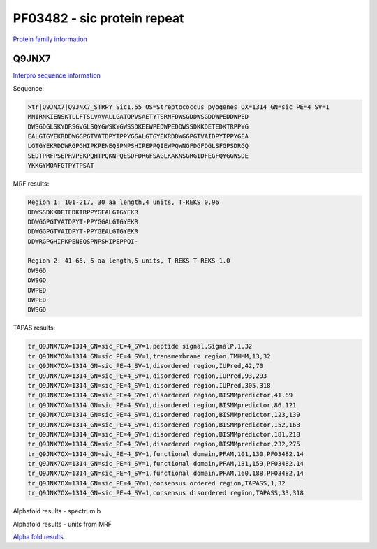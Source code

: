 PF03482 - sic protein repeat
============================

`Protein family information <https://www.ebi.ac.uk/interpro/entry/pfam/PF03482/>`_


Q9JNX7
------

`Interpro sequence information <https://www.ebi.ac.uk/interpro/protein/UniProt/Q9JNX7/>`_

Sequence:

.. code-block:: Sequence

  >tr|Q9JNX7|Q9JNX7_STRPY Sic1.55 OS=Streptococcus pyogenes OX=1314 GN=sic PE=4 SV=1
  MNIRNKIENSKTLLFTSLVAVALLGATQPVSAETYTSRNFDWSGDDWSGDDWPEDDWPED
  DWSGDGLSKYDRSGVGLSQYGWSKYGWSSDKEEWPEDWPEDDWSSDKKDETEDKTRPPYG
  EALGTGYEKRDDWGGPGTVATDPYTPPYGGALGTGYEKRDDWGGPGTVAIDPYTPPYGEA
  LGTGYEKRDDWRGPGHIPKPENEQSPNPSHIPEPPQIEWPQWNGFDGFDGLSFGPSDRGQ
  SEDTPRFPSEPRVPEKPQHTPQKNPQESDFDRGFSAGLKAKNSGRGIDFEGFQYGGWSDE
  YKKGYMQAFGTPYTPSAT


MRF results:

.. code-block:: MRFresults

 
  
  Region 1: 101-217, 30 aa length,4 units, T-REKS 0.96 
  DDWSSDKKDETEDKTRPPYGEALGTGYEKR
  DDWGGPGTVATDPYT-PPYGGALGTGYEKR
  DDWGGPGTVAIDPYT-PPYGEALGTGYEKR
  DDWRGPGHIPKPENEQSPNPSHIPEPPQI-
  
  Region 2: 41-65, 5 aa length,5 units, T-REKS T-REKS 1.0
  DWSGD
  DWSGD
  DWPED
  DWPED
  DWSGD
  
TAPAS results:

.. code-block:: TAPASresults

  tr_Q9JNX7OX=1314_GN=sic_PE=4_SV=1,peptide signal,SignalP,1,32
  tr_Q9JNX7OX=1314_GN=sic_PE=4_SV=1,transmembrane region,TMHMM,13,32
  tr_Q9JNX7OX=1314_GN=sic_PE=4_SV=1,disordered region,IUPred,42,70
  tr_Q9JNX7OX=1314_GN=sic_PE=4_SV=1,disordered region,IUPred,93,293
  tr_Q9JNX7OX=1314_GN=sic_PE=4_SV=1,disordered region,IUPred,305,318
  tr_Q9JNX7OX=1314_GN=sic_PE=4_SV=1,disordered region,BISMMpredictor,41,69
  tr_Q9JNX7OX=1314_GN=sic_PE=4_SV=1,disordered region,BISMMpredictor,86,121
  tr_Q9JNX7OX=1314_GN=sic_PE=4_SV=1,disordered region,BISMMpredictor,123,139
  tr_Q9JNX7OX=1314_GN=sic_PE=4_SV=1,disordered region,BISMMpredictor,152,168
  tr_Q9JNX7OX=1314_GN=sic_PE=4_SV=1,disordered region,BISMMpredictor,181,218
  tr_Q9JNX7OX=1314_GN=sic_PE=4_SV=1,disordered region,BISMMpredictor,232,275
  tr_Q9JNX7OX=1314_GN=sic_PE=4_SV=1,functional domain,PFAM,101,130,PF03482.14
  tr_Q9JNX7OX=1314_GN=sic_PE=4_SV=1,functional domain,PFAM,131,159,PF03482.14
  tr_Q9JNX7OX=1314_GN=sic_PE=4_SV=1,functional domain,PFAM,160,188,PF03482.14
  tr_Q9JNX7OX=1314_GN=sic_PE=4_SV=1,consensus ordered region,TAPASS,1,32
  tr_Q9JNX7OX=1314_GN=sic_PE=4_SV=1,consensus disordered region,TAPASS,33,318


Alphafold results - spectrum b

.. image:: /images/alphafold.png

Alphafold results - units from MRF 

.. image:: /images/alphafoldUnits.png

`Alpha fold results <https://github.com/DraLaylaHirsh/AlphaFoldPfam/blob/97c197c3279ce9aaecacc06f07c7393122b67b6b/docs/AF-Q9JNX7-F1-model_v4.pdb>`_

